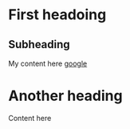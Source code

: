 * First headoing
** Subheading
   My content here [[https://www.google.com][google]] 
* Another heading
  Content here
